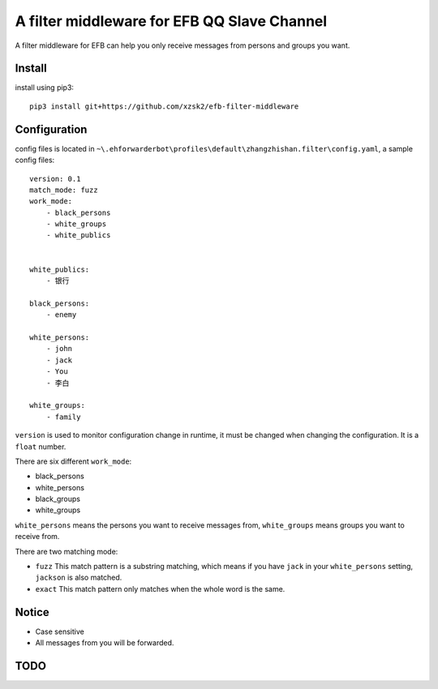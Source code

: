 A filter middleware for EFB QQ Slave Channel
==============
A filter middleware for EFB can help you only receive messages from persons and groups you want.

Install
-----------------
install using pip3::
    
    pip3 install git+https://github.com/xzsk2/efb-filter-middleware

Configuration
-----------------
config files is located in ``~\.ehforwarderbot\profiles\default\zhangzhishan.filter\config.yaml``, a sample config files::

    version: 0.1
    match_mode: fuzz
    work_mode:
        - black_persons
        - white_groups
        - white_publics


    white_publics:
        - 银行
    
    black_persons:
        - enemy

    white_persons:
        - john
        - jack
        - You
        - 李白

    white_groups:
        - family

``version`` is used to monitor configuration change in runtime, it must be changed when changing the configuration. It is a ``float`` number.

There are six different ``work_mode``:

- black_persons
- white_persons
- black_groups
- white_groups

``white_persons`` means the persons you want to receive messages from, ``white_groups`` means groups you want to receive from.

There are two matching mode:

- ``fuzz`` This match pattern is a substring matching, which means if you have ``jack`` in your ``white_persons`` setting, ``jackson`` is also matched.
- ``exact`` This match pattern only matches when the whole word is the same. 

Notice
-----------------

- Case sensitive
- All messages from you will be forwarded.

TODO
-----

